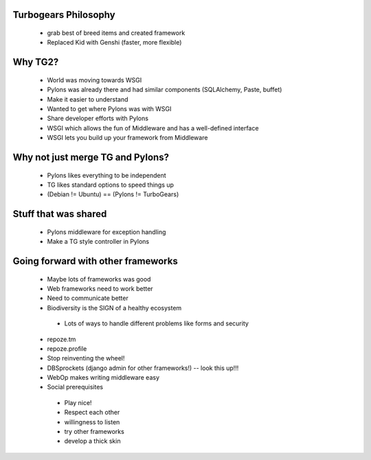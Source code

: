 Turbogears Philosophy
=====================
 * grab best of breed items and created framework
 * Replaced Kid with Genshi (faster, more flexible)
 
Why TG2?
========
 * World was moving towards WSGI
 * Pylons was already there and had similar components (SQLAlchemy, Paste, buffet)
 * Make it easier to understand
 * Wanted to get where Pylons was with WSGI
 * Share developer efforts with Pylons
 * WSGI which allows the fun of Middleware and has a well-defined interface
 * WSGI lets you build up your framework from Middleware
 
Why not just merge TG and Pylons?
=================================
 * Pylons likes everything to be independent
 * TG likes standard options to speed things up
 * (Debian != Ubuntu) == (Pylons != TurboGears)

Stuff that was shared
=====================
 * Pylons middleware for exception handling
 * Make a TG style controller in Pylons
 
Going forward with other frameworks
=====================================
 * Maybe lots of frameworks was good
 * Web frameworks need to work better
 * Need to communicate better
 * Biodiversity is the SIGN of a healthy ecosystem
  - Lots of ways to handle different problems like forms and security
 * repoze.tm
 * repoze.profile
 * Stop reinventing the wheel!
 * DBSprockets (django admin for other frameworks!) -- look this up!!!
 * WebOp makes writing middleware easy
 * Social prerequisites
  - Play nice!
  - Respect each other
  - willingness to listen
  - try other frameworks
  - develop a thick skin